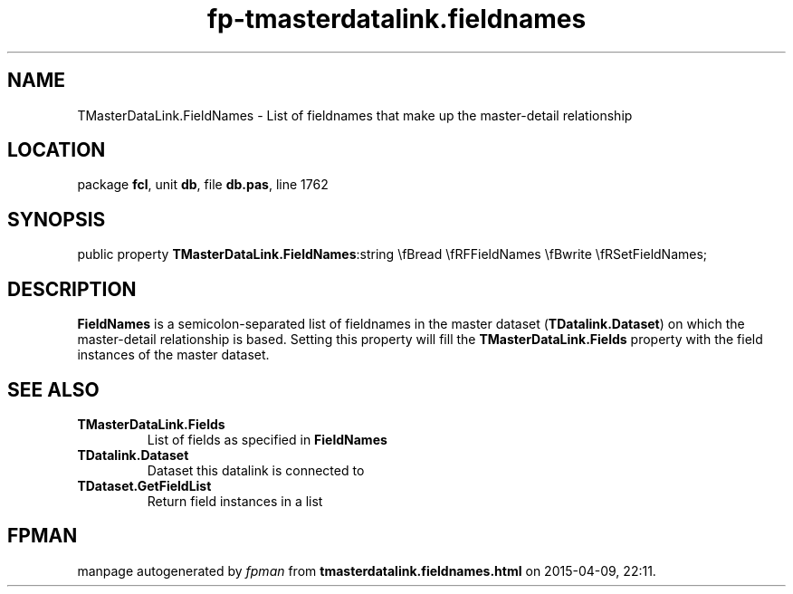 .\" file autogenerated by fpman
.TH "fp-tmasterdatalink.fieldnames" 3 "2014-03-14" "fpman" "Free Pascal Programmer's Manual"
.SH NAME
TMasterDataLink.FieldNames - List of fieldnames that make up the master-detail relationship
.SH LOCATION
package \fBfcl\fR, unit \fBdb\fR, file \fBdb.pas\fR, line 1762
.SH SYNOPSIS
public property  \fBTMasterDataLink.FieldNames\fR:string \\fBread \\fRFFieldNames \\fBwrite \\fRSetFieldNames;
.SH DESCRIPTION
\fBFieldNames\fR is a semicolon-separated list of fieldnames in the master dataset (\fBTDatalink.Dataset\fR) on which the master-detail relationship is based. Setting this property will fill the \fBTMasterDataLink.Fields\fR property with the field instances of the master dataset.


.SH SEE ALSO
.TP
.B TMasterDataLink.Fields
List of fields as specified in \fBFieldNames\fR 
.TP
.B TDatalink.Dataset
Dataset this datalink is connected to
.TP
.B TDataset.GetFieldList
Return field instances in a list

.SH FPMAN
manpage autogenerated by \fIfpman\fR from \fBtmasterdatalink.fieldnames.html\fR on 2015-04-09, 22:11.

